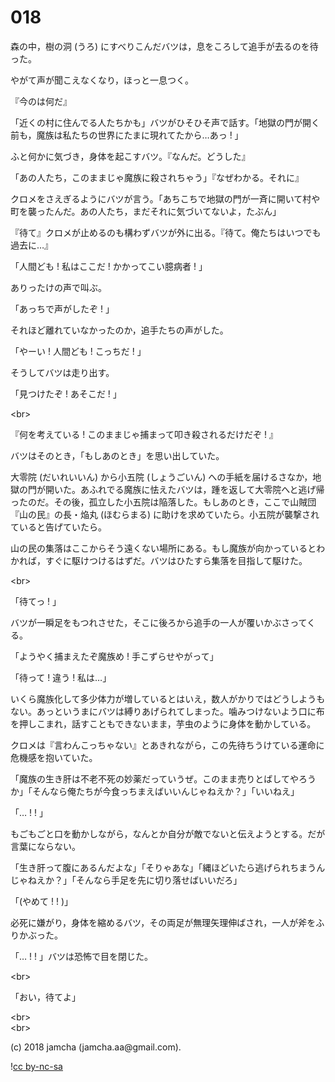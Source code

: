 #+OPTIONS: toc:nil
#+OPTIONS: \n:t
#+OPTIONS: ^:{}

* 018

  森の中，樹の洞 (うろ) にすべりこんだバツは，息をころして追手が去るのを待った。

  やがて声が聞こえなくなり，ほっと一息つく。

  『今のは何だ』

  「近くの村に住んでる人たちかも」バツがひそひそ声で話す。「地獄の門が開く前も，魔族は私たちの世界にたまに現れてたから…あっ ! 」

  ふと何かに気づき，身体を起こすバツ。『なんだ。どうした』

  「あの人たち，このままじゃ魔族に殺されちゃう」『なぜわかる。それに』

  クロメをさえぎるようにバツが言う。「あちこちで地獄の門が一斉に開いて村や町を襲ったんだ。あの人たち，まだそれに気づいてないよ，たぶん」

  『待て』クロメが止めるのも構わずバツが外に出る。『待て。俺たちはいつでも過去に…』

  「人間ども ! 私はここだ ! かかってこい臆病者 ! 」

  ありったけの声で叫ぶ。

  「あっちで声がしたぞ ! 」

  それほど離れていなかったのか，追手たちの声がした。

  「やーい ! 人間ども ! こっちだ ! 」

  そうしてバツは走り出す。

  「見つけたぞ ! あそこだ ! 」

  <br>

  『何を考えている ! このままじゃ捕まって叩き殺されるだけだぞ ! 』

  バツはそのとき，「もしあのとき」を思い出していた。

  大零院 (だいれいいん) から小五院 (しょうごいん) への手紙を届けるさなか，地獄の門が開いた。あふれでる魔族に怯えたバツは，踵を返して大零院へと逃げ帰ったのだ。その後，孤立した小五院は陥落した。もしあのとき，ここで山賊団『山の民』の長・焔丸 (ほむらまる) に助けを求めていたら。小五院が襲撃されていると告げていたら。

  山の民の集落はここからそう遠くない場所にある。もし魔族が向かっているとわかれば，すぐに駆けつけるはずだ。バツはひたすら集落を目指して駆けた。

  <br>

  「待てっ ! 」

  バツが一瞬足をもつれさせた，そこに後ろから追手の一人が覆いかぶさってくる。

  「ようやく捕まえたぞ魔族め ! 手こずらせやがって」

  「待って ! 違う ! 私は…」

  いくら魔族化して多少体力が増しているとはいえ，数人がかりではどうしようもない。あっというまにバツは縛りあげられてしまった。噛みつけないよう口に布を押しこまれ，話すこともできないまま，芋虫のように身体を動かしている。

  クロメは『言わんこっちゃない』とあきれながら，この先待ちうけている運命に危機感を抱いていた。

  「魔族の生き肝は不老不死の妙薬だっていうぜ。このまま売りとばしてやろうか」「そんなら俺たちが今食っちまえばいいんじゃねえか？」「いいねえ」

  「… ! ! 」

  もごもごと口を動かしながら，なんとか自分が敵でないと伝えようとする。だが言葉にならない。

  「生き肝って腹にあるんだよな」「そりゃあな」「縄ほどいたら逃げられちまうんじゃねえか？」「そんなら手足を先に切り落せばいいだろ」

  「(やめて ! ! )」

  必死に嫌がり，身体を縮めるバツ，その両足が無理矢理伸ばされ，一人が斧をふりかぶった。

  「… ! ! 」バツは恐怖で目を閉じた。

  <br>

  「おい，待てよ」

  <br>
  <br>

  (c) 2018 jamcha (jamcha.aa@gmail.com).

  ![[https://i.creativecommons.org/l/by-nc-sa/4.0/88x31.png][cc by-nc-sa]]
